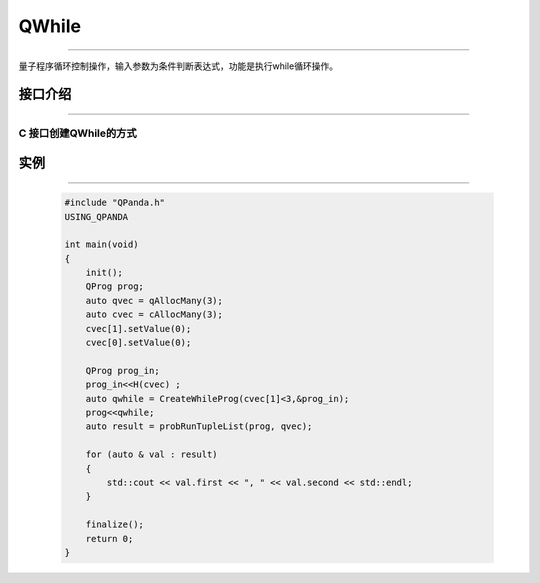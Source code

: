 QWhile
==============
----

量子程序循环控制操作，输入参数为条件判断表达式，功能是执行while循环操作。

.. _api_introduction:

接口介绍
>>>>>>>>>>>>>
----

.. cpp:class:: QWhileProg

     该类用于表述一个QWhile节点的各项信息，同时包含多种可调用的接口。

     .. cpp:function:: QWhileProg(ClassicalCondition &, QNode *)

          **功能**
               构造函数
          **参数**
               - ClassicalCondition 量子表达式
               - QNode 正确分支

     .. cpp:function:: NodeType getNodeType()

          **功能**
               获取节点类型
          **参数**
               无
          **返回值**
               节点类型

     .. cpp:function:: QNode* getTrueBranch()

          **功能**
               获取正确分支节点
          **参数**
               无
          **返回值**
               正确分支节点

     .. cpp:function:: ClassicalCondition getCExpr()

          **功能**
               获取逻辑判断表达式
          **参数**
               无
          **返回值**
               量子表达式

C 接口创建QWhile的方式
```````````````````````````
  
.. cpp:function:: QWhileProg CreateWhileProg(ClassicalCondition, QNode*)

     **功能**
          创建QWhile量子程序
     **参数**
          - ClassicalCondition 条件判断表达式
          - QNode 正确分支
     **返回值**
          QWhileProg

实例
>>>>>>>>>>
----

    .. code-block:: c

        #include "QPanda.h"
        USING_QPANDA

        int main(void)
        {
            init();
            QProg prog;
            auto qvec = qAllocMany(3);
            auto cvec = cAllocMany(3);
            cvec[1].setValue(0);
            cvec[0].setValue(0);
            
            QProg prog_in;
            prog_in<<H(cvec) ;
            auto qwhile = CreateWhileProg(cvec[1]<3,&prog_in);
            prog<<qwhile;
            auto result = probRunTupleList(prog, qvec);

            for (auto & val : result)
            {
                std::cout << val.first << ", " << val.second << std::endl;
            }

            finalize();
            return 0;
        }